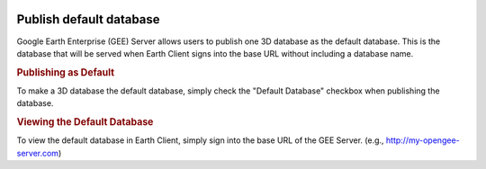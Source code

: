 |Google logo|

========================
Publish default database
========================

.. container::

   .. container:: content

      Google Earth Enterprise (GEE) Server allows users to publish one 3D
      database as the default database. This is the database that will be
      served when Earth Client signs into the base URL without including
      a database name.

      .. rubric:: Publishing as Default

      To make a 3D database the default database, simply check the "Default
      Database" checkbox when publishing the database.

      |Publish as default|

      .. rubric:: Viewing the Default Database

      To view the default database in Earth Client, simply sign into the base
      URL of the GEE Server. (e.g., http://my-opengee-server.com)

      
.. |Google logo| image:: ../../art/common/googlelogo_color_260x88dp.png
   :width: 130px
   :height: 44px

.. |Publish as default| image:: ../../art/server/publish_databases/publishDefaultDatabase.png